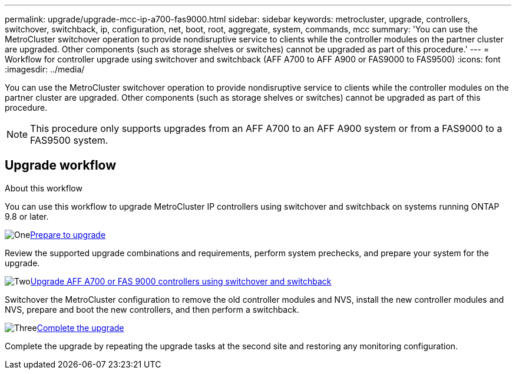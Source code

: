 ---
permalink: upgrade/upgrade-mcc-ip-a700-fas9000.html
sidebar: sidebar
keywords: metrocluster, upgrade, controllers, switchover, switchback, ip, configuration, net, boot, root, aggregate, system, commands, mcc
summary: 'You can use the MetroCluster switchover operation to provide nondisruptive service to clients while the controller modules on the partner cluster are upgraded. Other components (such as storage shelves or switches) cannot be upgraded as part of this procedure.'
---
= Workflow for controller upgrade using switchover and switchback (AFF A700 to AFF A900 or FAS9000 to FAS9500)
:icons: font
:imagesdir: ../media/

[.lead]
You can use the MetroCluster switchover operation to provide nondisruptive service to clients while the controller modules on the partner cluster are upgraded. Other components (such as storage shelves or switches) cannot be upgraded as part of this procedure. 

NOTE: This procedure only supports upgrades from an AFF A700 to an AFF A900 system or from a FAS9000 to a FAS9500 system. 

== Upgrade workflow

.About this workflow

You can use this workflow to upgrade MetroCluster IP controllers using switchover and switchback on systems running ONTAP 9.8 or later.

.image:https://raw.githubusercontent.com/NetAppDocs/common/main/media/number-1.png[One]link:upgrade-mcc-ip-a700-fas9000.html[Prepare to upgrade]
[role="quick-margin-para"]
Review the supported upgrade combinations and requirements, perform system prechecks, and prepare your system for the upgrade. 

.image:https://raw.githubusercontent.com/NetAppDocs/common/main/media/number-2.png[Two]link:upgrade-mcc-ip-a700-fas9000-requirements.html[Upgrade AFF A700 or FAS 9000 controllers using switchover and switchback]
[role="quick-margin-para"]
Switchover the MetroCluster configuration to remove the old controller modules and NVS, install the new controller modules and NVS, prepare and boot the new controllers, and then perform a switchback.

.image:https://raw.githubusercontent.com/NetAppDocs/common/main/media/number-3.png[Three]link:upgrade-mcc-ip-a700-fas9000-complete-upgrade.html[Complete the upgrade]
[role="quick-margin-para"]
Complete the upgrade by repeating the upgrade tasks at the second site and restoring any monitoring configuration.


